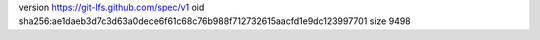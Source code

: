 version https://git-lfs.github.com/spec/v1
oid sha256:ae1daeb3d7c3d63a0dece6f61c68c76b988f712732615aacfd1e9dc123997701
size 9498
